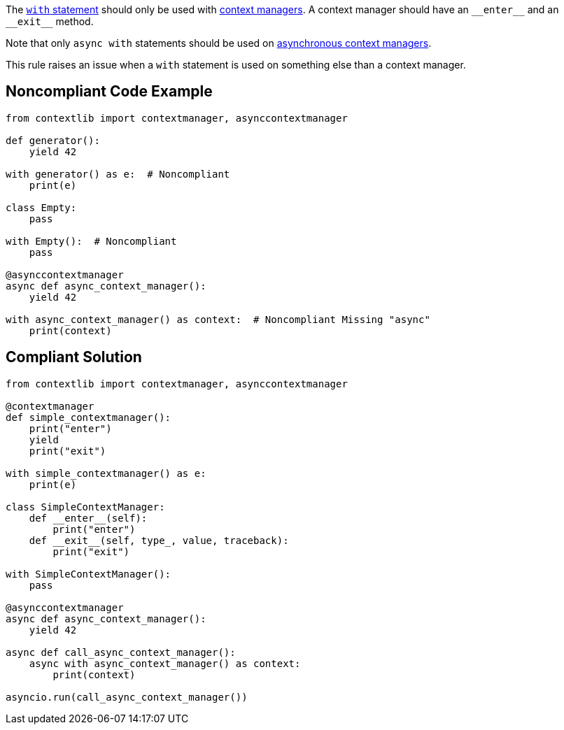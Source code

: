 The https://docs.python.org/3/reference/compound_stmts.html#the-with-statement[``++with++`` statement] should only be used with https://docs.python.org/3/reference/datamodel.html#context-managers[context managers]. A context manager should have an ``++__enter__++`` and an ``++__exit__++`` method.


Note that only ``++async with++`` statements should be used on https://docs.python.org/3/reference/datamodel.html#async-context-managers[asynchronous context managers].


This rule raises an issue when a ``++with++`` statement is used on something else than a context manager.

== Noncompliant Code Example

----
from contextlib import contextmanager, asynccontextmanager

def generator():
    yield 42

with generator() as e:  # Noncompliant
    print(e)

class Empty:
    pass

with Empty():  # Noncompliant
    pass

@asynccontextmanager
async def async_context_manager():
    yield 42

with async_context_manager() as context:  # Noncompliant Missing "async"
    print(context)

----

== Compliant Solution

----
from contextlib import contextmanager, asynccontextmanager

@contextmanager
def simple_contextmanager():
    print("enter")
    yield
    print("exit")

with simple_contextmanager() as e:
    print(e)

class SimpleContextManager:
    def __enter__(self):
        print("enter")
    def __exit__(self, type_, value, traceback):
        print("exit")

with SimpleContextManager():
    pass

@asynccontextmanager
async def async_context_manager():
    yield 42

async def call_async_context_manager():
    async with async_context_manager() as context:
        print(context)

asyncio.run(call_async_context_manager())
----
